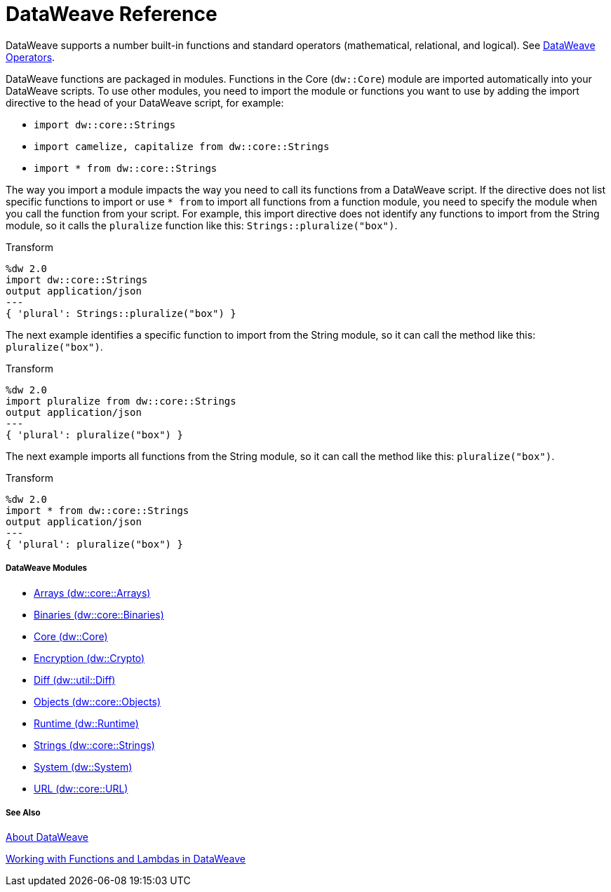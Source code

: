 = DataWeave Reference

DataWeave supports a number built-in functions and standard operators (mathematical, relational, and logical). See link:dw-operators[DataWeave Operators].

DataWeave functions are packaged in modules. Functions in the Core (`dw::Core`) module are imported automatically into your DataWeave scripts. To use other modules, you need to import the module or functions you want to use by adding the import directive to the head of your DataWeave script, for example:

* `import dw::core::Strings`
* `import camelize, capitalize from dw::core::Strings`
* `import * from dw::core::Strings`

The way you import a module impacts the way you need to call its functions from a DataWeave script. If the directive does not list specific functions to import or use `* from` to import all functions from a function module, you need to specify the module when you call the function from your script. For example, this import directive does not identify any functions to import from the String module, so it calls the `pluralize` function like this: `Strings::pluralize("box")`.

.Transform
[source,DataWeave, linenums]
----
%dw 2.0
import dw::core::Strings
output application/json
---
{ 'plural': Strings::pluralize("box") }
----

The next example identifies a specific function to import from the String module, so it can call the method like this: `pluralize("box")`.

.Transform
[source,DataWeave, linenums]
----
%dw 2.0
import pluralize from dw::core::Strings
output application/json
---
{ 'plural': pluralize("box") }
----

The next example imports all functions from the String module, so it can call the method like this: `pluralize("box")`.

.Transform
[source,DataWeave, linenums]
----
%dw 2.0
import * from dw::core::Strings
output application/json
---
{ 'plural': pluralize("box") }
----

[[dw_modules]]
===== DataWeave Modules

* link:dw-arrays[Arrays (dw::core::Arrays)]

* link:dw-binaries[Binaries (dw::core::Binaries)]

* link:dw-core[Core (dw::Core)]

* link:dw-crypto[Encryption (dw::Crypto)]

* link:dw-diff[Diff (dw::util::Diff)]

* link:dw-objects[Objects (dw::core::Objects)]

* link:dw-runtime[Runtime (dw::Runtime)]

* link:dw-strings[Strings (dw::core::Strings)]

* link:dw-system[System (dw::System)]

* link:dw-url[URL (dw::core::URL)]

[[see_also]]
===== See Also

link:dataweave[About DataWeave]

link:dataweave-functions-lambdas[Working with Functions and Lambdas in DataWeave]
